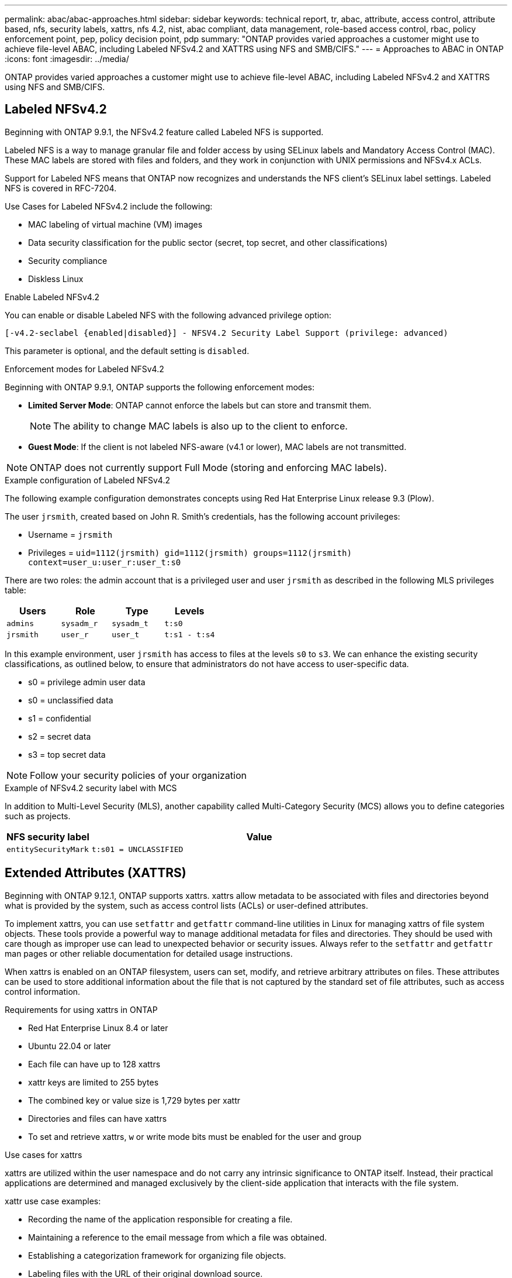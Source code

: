 ---
permalink: abac/abac-approaches.html
sidebar: sidebar
keywords: technical report, tr, abac, attribute, access control, attribute based, nfs, security labels, xattrs, nfs 4.2, nist, abac compliant, data management, role-based access control, rbac, policy enforcement point, pep, policy decision point, pdp
summary: "ONTAP provides varied approaches a customer might use to achieve file-level ABAC, including Labeled NFSv4.2 and XATTRS using NFS and SMB/CIFS."
---
= Approaches to ABAC in ONTAP
:icons: font
:imagesdir: ../media/

[.lead]
ONTAP provides varied approaches a customer might use to achieve file-level ABAC, including Labeled NFSv4.2 and XATTRS using NFS and SMB/CIFS.

== Labeled NFSv4.2

Beginning with ONTAP 9.9.1, the NFSv4.2 feature called Labeled NFS is supported. 

Labeled NFS is a way to manage granular file and folder access by using SELinux labels and Mandatory Access Control (MAC). These MAC labels are stored with files and folders, and they work in conjunction with UNIX permissions and NFSv4.x ACLs. 

Support for Labeled NFS means that ONTAP now recognizes and understands the NFS client's SELinux label settings. Labeled NFS is covered in RFC-7204.

Use Cases for Labeled NFSv4.2 include the following:

* MAC labeling of virtual machine (VM) images
* Data security classification for the public sector (secret, top secret, and other classifications)
* Security compliance
* Diskless Linux

.Enable Labeled NFSv4.2

You can enable or disable Labeled NFS with the following advanced privilege option:

[source,cli]
----
[-v4.2-seclabel {enabled|disabled}] - NFSV4.2 Security Label Support (privilege: advanced)
----

This parameter is optional, and the default setting is `disabled`.

.Enforcement modes for Labeled NFSv4.2

Beginning with ONTAP 9.9.1, ONTAP supports the following enforcement modes:

* *Limited Server Mode*: ONTAP cannot enforce the labels but can store and transmit them.
+
NOTE: The ability to change MAC labels is also up to the client to enforce.

* *Guest Mode*: If the client is not labeled NFS-aware (v4.1 or lower), MAC labels are not transmitted.

NOTE: ONTAP does not currently support Full Mode (storing and enforcing MAC labels).

.Example configuration of Labeled NFSv4.2

The following example configuration demonstrates concepts using Red Hat Enterprise Linux release 9.3 (Plow). 

The user `jrsmith`, created based on John R. Smith's credentials, has the following account privileges:

* Username = `jrsmith`
* Privileges = `uid=1112(jrsmith) gid=1112(jrsmith) groups=1112(jrsmith) context=user_u:user_r:user_t:s0`

There are two roles: the admin account that is a privileged user and user `jrsmith` as described in the following MLS privileges table:

[width="100%",cols="26%a,24%a,25%a,25%a",options="header",]
|===
|Users |Role |Type |Levels
|`admins` |`sysadm_r` |`sysadm_t` |`t:s0`
|`jrsmith` |`user_r` |`user_t` |`t:s1 - t:s4`
|===

In this example environment, user `jrsmith` has access to files at the levels `s0` to `s3`. We can enhance the existing security classifications, as outlined below, to ensure that administrators do not have access to user-specific data.

* s0 = privilege admin user data
* s0 = unclassified data
* s1 = confidential
* s2 = secret data
* s3 = top secret data

[NOTE]
Follow your security policies of your organization

.Example of NFSv4.2 security label with MCS

In addition to Multi-Level Security (MLS), another capability called Multi-Category Security (MCS) allows you to define categories such as projects.

[width="100%",cols="2a,8a",options="header",]
|===
|NFS security label |Value
|`entitySecurityMark` |`t:s01 = UNCLASSIFIED`
|===

== Extended Attributes (XATTRS) 
Beginning with ONTAP 9.12.1, ONTAP supports xattrs. xattrs allow metadata to be associated with files and directories beyond what is provided by the system, such as access control lists (ACLs) or user-defined attributes. 

To implement xattrs, you can use `setfattr` and `getfattr` command-line utilities in Linux for managing xattrs of file system objects. These tools provide a powerful way to manage additional metadata for files and directories. They should be used with care though as improper use can lead to unexpected behavior or security issues. Always refer to the `setfattr` and `getfattr` man pages or other reliable documentation for detailed usage instructions. 

When xattrs is enabled on an ONTAP filesystem, users can set, modify, and retrieve arbitrary attributes on files. These attributes can be used to store additional information about the file that is not captured by the standard set of file attributes, such as access control information.

.Requirements for using xattrs in ONTAP

* Red Hat Enterprise Linux 8.4 or later
* Ubuntu 22.04 or later
* Each file can have up to 128 xattrs
* xattr keys are limited to 255 bytes
* The combined key or value size is 1,729 bytes per xattr
* Directories and files can have xattrs
* To set and retrieve xattrs, `w` or write mode bits must be enabled for the user and group

.Use cases for xattrs

xattrs are utilized within the user namespace and do not carry any intrinsic significance to ONTAP itself. Instead, their practical applications are determined and managed exclusively by the client-side application that interacts with the file system.

xattr use case examples:

* Recording the name of the application responsible for creating a file.
* Maintaining a reference to the email message from which a file was obtained.
* Establishing a categorization framework for organizing file objects.
* Labeling files with the URL of their original download source.

.Commands for managing xattrs

* `setfattr`: Sets an extended attribute of a file or directory: 
+
`setfattr -n <attribute_name> -v <attribute_value> <file or directory name>`
+
Sample command: 
+
`setfattr -n user.comment -v test example.txt`

* `getfattr`: Retrieves the value of a specific extended attribute or lists all extended attributes of a file or directory:
+
Specific attribute:
`getfattr -n <attribute_name> <file or directory name>`
+
All attributes:
`getfattr <file or directory name>`
+
Sample command:
+
`getfattr -n user.comment example.txt`

.xattr key value pair examples
[cols="2a,8a",options="header",]
|===
|xattr |Value
|`user.digitalIdentifier` |`CN=John Smith jrsmith, OU=Finance, OU=U.S.ACME, O=US, C=US`
|`user.countryOfAffiliations` |`USA`
|===

== User Permissions with ACE for Extended Attributes

An Access Control Entry (ACE) is a component within an Access Control List (ACL) that defines the access rights or permissions granted to an individual user or a group of users for a specific resource, such as a file or directory. Each ACE specifies the type of access allowed or denied and is associated with a particular security principal (user or group identity).

.Access Control Entry (ACE) required for xattrs
[width="100%",options="header",]
|===
|File type |Retrieve xattr |Set xattrs
|File |R |a,w,T
|Directory |R |T
|===

Explanation of the permissions required for xattrs:

*Retrieve xattr*: The permissions required for a user to read the extended attributes of a file or directory. The "R" signifies that read permission is necessary.
*Set xattrs*: The permissions needed to modify or set the extended attributes. "a," "w," and "T" represent different examples of permissions, such append, write, and a specific permission related to xattrs.
*Files*: Users need append, write, and potentially a special permission related to xattrs to set extended attributes. 
*Directories*: A specific permission "T" is required to set extended attributes.

== SMB/CIFS protocol support for xattrs

ONTAP's support for the SMB/CIFS protocol extends to comprehensive handling of xattrs, which are an integral part of file metadata in Windows environments. Extended attributes allow users and applications to store additional information beyond the standard set of file attributes, such as author details, custom security descriptors, or application-specific data. ONTAP's SMB/CIFS implementation ensures that these xattrs are fully supported, allowing for seamless integration with Windows services and applications that depend on this metadata for functionality and policy enforcement.

When files are accessed or transferred over SMB/CIFS shares managed by ONTAP, the system preserves the integrity of xattrs, ensuring that all metadata is retained and remains consistent. This is particularly important for maintaining security settings and for applications that rely on xattrs for configuration or operation. ONTAP's robust handling of xattrs within the SMB/CIFS context ensures that file sharing across different platforms and environments is reliable and secure, providing users with a seamless experience and administrators with the assurance that data governance policies are upheld. Whether it's for collaboration, data archiving, or compliance, ONTAP's attention to xattrs within SMB/CIFS shares represents its commitment to data management excellence and interoperability in mixed-OS environments.

== Policy enforcement point (PEP) and Policy Decision Point (PDP) in ABAC

In an attribute-based access control (ABAC) system, the Policy Enforcement Point (PEP) and Policy Decision Point (PDP) play crucial roles. The PEP is responsible for enforcing access control policies, while the PDP makes the decision on whether to grant or deny access based on the policies.

In the context of the Python code snippet provided, the script itself acts as a PEP. It enforces the access control decision by either granting access to the file by opening it and reading its contents or denying access by raising a `PermissionError`.

The PDP, on the other hand, would be part of the underlying SELinux system. When the script tries to open the file with a specific SELinux context, the SELinux system checks its policies to decide whether to grant or deny access. This decision is then enforced by the script.

Below is a step-by-step example breakdown of how this code works in an ABAC environment:

. The script sets the SELinux context to `jrsmith` context using the `selinux.setcon()` function. This is equivalent to `jrsmith` trying to access the file.
. The script tries to open the file. This is where the PEP comes into play.
. The SELinux system checks its policies to see if `jrsmith` (or more specifically, a user with `jrsmith` SELinux context) is allowed to access the file. This is the PDP's role.
. If `jrsmith` is allowed to access the file, the SELinux system lets the script open the file, and the script reads and prints the file's contents.
. If `jrsmith` is not allowed to access the file, the SELinux system prevents the script from opening the file, and the script raises a `PermissionError`.
. The script restores the original SELinux context to ensure that the temporary context change does not affect other operations.

Using python, the code to get the context is shown below where the variable file path is the document that is to be checked:

----
#Get the current context

context = selinux.getfilecon(file_path)[1]
----

== ONTAP cloning and SnapMirror

ONTAP's cloning and SnapMirror technologies are designed to provide efficient and reliable data replication and cloning capabilities, ensuring that all aspects of file data, including extended attributes (xattrs), are preserved and transferred along with the file. xattrs are critical as they store additional metadata associated with a file, such as security labels, access control information, and user-defined data, which are essential for maintaining the file's context and integrity.

When a volume is cloned using ONTAP's FlexClone technology, an exact writable replica of the volume is created. This cloning process is instantaneous and space-efficient, and it includes all file data and metadata, ensuring that xattrs are fully replicated. Similarly, SnapMirror ensures that data is mirrored to a secondary system with full fidelity. This includes xattrs, which are crucial for applications that rely on this metadata to function correctly.

By including xattrs in both cloning and replication operations, NetApp ONTAP ensures that the complete dataset, with all its characteristics, is available and consistent across primary and secondary storage systems. This comprehensive approach to data management is vital for organizations that require consistent data protection, quick recovery, and adherence to compliance and regulatory standards. It also simplifies the management of data across different environments, whether on-premises or in the cloud, providing users with the confidence that their data is complete and unaltered during these processes.

[NOTE]
NFSv4.2 Security Labels have the caveats defined in <<Labeled NFSv4.2>>.

== Examples of controlling access to data

The following example entry for data stored in John R Smith's PKI cert shows how NetApp's approach can be applied to a file and provide fine-grained access control.

NOTE: These examples are for illustrative purposes, and it is the government's responsibility to define what metadata is NFSv4.2 security label and xattrs. Details on updating and label retention are omitted for simplicity.

.Example PKI cert values
[cols="2a,8a" options="header"]
|===
|Key 
|Value

|entitySecurityMark 
|t:s01 = UNCLASSIFIED

|Info 
|----
{
  "commonName": {
    "value": "Smith John R jrsmith"
  },
  "emailAddresses": [
    {
      "value": "jrsmith@dod.mil"
    }
  ],
  "employeeId": {
    "value": "00000387835"
  },
  "firstName": {
    "value": "John"
  },
  "lastName": {
    "value": "Smith"
  },
  "telephoneNumber": {
    "value": "938/260-9537"
  },
  "uid": {
    "value": "jrsmith"
  }
}
----

|specification 
|"DoD"

|uuid 
|b4111349-7875-4115-ad30-0928565f2e15

|adminOrganization 
|----
{
   "value": "DoD"
}
----

|briefings 
|----
[
  {
    "value": "ABC1000"
  },
  {
    "value": "DEF1001"
  },
  {
    "value": "EFG2000"
  }
]
----

|citizenshipStatus 
|----
{
  "value": "US"
}
----

|clearances 
|---- 
[
  {
    "value": "TS"
  },
  {
    "value": "S"
  },
  {
    "value": "C"
  },
  {
    "value": "U"
  }
]
----

|countryOfAffiliations 
|----
[
  {
    "value": "USA"
  }
]
----

|digitalIdentifier 
|----
{
  "classification": "UNCLASSIFIED", 
  "value": "cn=smith john r jrsmith, ou=dod, o=u.s. government, c=us"
}
----

|dissemTos 
|----
{
   "value": "DoD"
}
----

|dutyOrganization 
|----
{
   "value": "DoD"
}
----

|entityType 
|----
{
   "value": "GOV"
}
----

|fineAccessControls 
|----
[
   {
      "value": "SI"
   }, 
   {
      "value": "TK"
   }, 
   {
      "value": "NSYS"
   }
]
----

|===

These PKI entitlements show John R. Smith's access details, including access by data type and attribution.

If John R. Smith created and saved a document called _"sample_analysis.doc"_, according to the relevant policy guidance issuances the user would add the appropriate banner and portion markings, agency and office of origin, and appropriate classification authority block based on the classification of the document as shown in the following image. This rich metadata is only understandable after it has been scanned by Natural Language Processing (NLP) and had rules applied to make meaning from the markings. Tools such as NetApp BlueXP Classification can do that but are less efficient for access control decisions because they require permission to look inside the document.

.Unclassified CAPCO document portion marking
image:abac-unclassified.png[An example of a Unclassified CAPCO document portion marking]

In scenarios where IC-TDF metadata is stored separately from the file, NetApp advocates for an additional layer of fine-grained access control. This involves storing access control information at both the directory level and in association with each file. As an example, consider the following tags linked to a file: 

* NFSv4.2 Security Labels: Utilized for making security decisions 
* xattrs: Provide supplementary information pertinent to the file and the organizational program requirements

The following key-value pairs are examples of metadata that could be stored as xattrs and offer detailed information about the file's creator and associated security classifications. This metadata can be leveraged by client applications to make informed access decisions and to organize files according to organizational standards and requirements.

.Example of xattr key-value pairs
[cols="2a,8a",options="header",]
|===
|Key |Value
|`user.uuid` |`"761d2e3c-e778-4ee4-997b-3bb9a6a1d3fa"`

|`user.entitySecurityMark` |`"UNCLASSIFIED"`

|`user.specification` |`"INFO"`

|`user.Info` 

|----
{
  "commonName": {
    "value": "Smith John R jrsmith"
  },
  "currentOrganization": {
    "value": "TUV33"
  },
  "displayName": {
    "value": "John Smith"
  },
  "emailAddresses": [
    "jrsmith@example.org"
  ],
  "employeeId": {
    "value": "00000405732"
  },
  "firstName": {
    "value": "John"
  },
  "lastName": {
    "value": "Smith"
  },
  "managers": [
    {
      "value": ""
    }
  ],
  "organizations": [
    {
      "value": "TUV33"
    },
    {
      "value": "WXY44"
    }
  ],
  "personalTitle": {
    "value": ""
  },
  "secureTelephoneNumber": {
    "value": "506-7718"
  },
  "telephoneNumber": {
    "value": "264/160-7187"
  },
  "title": {
    "value": "Software Engineer"
  },
  "uid": {
    "value": "jrsmith"
  }
}
----

|`user.geo_point` |`[-78.7941, 35.7956]`
|===

== Auditing changes to labels

Auditing changes to xattrs or NFS security labels is a critical aspect of file system management and security. Standard file system auditing tools enable the monitoring and logging of all changes to a file system, including modifications to extended attributes and security labels.

In Linux environments, the `auditd` daemon is commonly used to establish auditing for file system events. It allows administrators to configure rules to watch for specific system calls related to xattr changes, such as `setxattr`, `lsetxattr`, and `fsetxattr` for setting attributes and `removexattr`, `lremovexattr`, and `fremovexattr` for removing attributes.

ONTAP FPolicy extends these capabilities by providing a robust framework for real-time monitoring and control of file operations. FPolicy can be configured to support various xattr events, offering granular control over file operations and the ability to enforce comprehensive data management policies.

For users utilizing xattrs, especially in NFSv3 and NFSv4 environments, only certain combinations of file operations and filters are supported for monitoring. The list of supported file operation and filter combinations for FPolicy monitoring of NFSv3 and NFSv4 file access events is detailed below:

[width="100%",cols="25%a,75%a",options="header",]
|===
|Supported file operations |Supported filters
|`setattr` |`offline-bit, setattr_with_owner_change, setattr_with_group_change, setattr_with_mode_change, setattr_with_modify_time_change, setattr_with_access_time_change, setattr_with_size_change, exclude_directory`
|===

.Example of an auditd log snippet for a setattr operation:

----
type=SYSCALL msg=audit(1713451401.168:106964): arch=c000003e syscall=188
success=yes exit=0 a0=7fac252f0590 a1=7fac251d4750 a2=7fac252e50a0 a3=25
items=1 ppid=247417 pid=247563 auid=1112 uid=1112 gid=1112 euid=1112
suid=1112 fsuid=1112 egid=1112 sgid=1112 fsgid=1112 tty=pts0 ses=141
comm="python3" exe="/usr/bin/python3.9"
subj=unconfined_u:unconfined_r:unconfined_t:s0-s0:c0.c1023
key="*set-xattr*"ARCH=x86_64 SYSCALL=**setxattr** AUID="jrsmith"
UID="jrsmith" GID="jrsmith" EUID="jrsmith" SUID="jrsmith"
FSUID="jrsmith" EGID="jrsmith" SGID="jrsmith" FSGID="jrsmith"
----

Enabling ONTAP FPolicy for users working with xattrs provides a layer of visibility and control that is essential for maintaining the integrity and security of the file system. By leveraging FPolicy's advanced monitoring capabilities, organizations can ensure that all changes to xattrs are tracked, audited, and aligned with their security and compliance standards. This proactive approach to file system management is why enabling ONTAP FPolicy is highly recommended for any organization looking to enhance its data governance and protection strategies.

== Integration with ABAC identity and access control software

To fully harness the capabilities of attribute-based access control (ABAC), ONTAP can integrate with an ABAC-oriented identity and access management software. 

NOTE: In parallel to this content, NetApp has a reference implementation using GreyBox. One assumption for this content is that the government's identity, authentication, and access services include at minimum a Policy Enforcement Point (PEP) and a Policy Decision Point (PDP) that act as intermediaries for access to the file system.

In a practical setting, an organization would employ a blend of NFS security labels and xattrs. These are used to represent a variety of metadata, including classification, security, application, and content, which are all instrumental in making ABAC decisions. XATTR, for instance, can be used to store the resource attributes that the PDP uses for its decision-making process. An attribute could be defined to represent the classification level of a file (for example, "Unclassified", "Confidential", "Secret", or "Top Secret"). The PDP could then utilize this attribute to enforce a policy that restricts users to access only files that have a classification level equal to or lower than their clearance level.

.Example process flow for ABAC

. User presents credentials (for example, PKI, Oauth, SAML) to system access to PEP and gets results from PDP. 
+
The PEP's role is to intercept the user's access request and forward it to the PDP.

. The PDP then evaluates this request against the established ABAC policies. 
+
These policies consider various attributes related to the user, the resource in question, and the surrounding environment. Based on these policies, the PDP makes an access decision to either allow or deny and then communicates this decision back to the PEP. 
+
PDP provides policy to PEP to enforce. The PEP then enforces this decision, either granting or denying the user's access request as per the PDP's decision.

. After a successful request, the user requests a file stored in ONTAP (AFF, AFF-C, for example).
. If the request is successful, PEP gets fine-grain access control tags from document.
. PEP requests policy for user based on that user's certs.
. PEP makes a decision based on policy and tags if the user has access to the file and lets the user retrieve the file.

[NOTE]
The actual access might be done using tokens not proxied through.

image:abac-access-architecture.png[ABAC access architecture]

.Related information

* link:https://www.netapp.com/media/10720-tr-4067.pdf[NFS in NetApp ONTAP: Best practice and implementation guide^]

* Request for comments (RFC)
** RFC 2203: RPCSEC_GSS Protocol Specification
** RFC 3530: Network File System (NFS) Version 4 Protocol


// 2025 Jan 21, ONTAPDOC-1070
// 2024-11-15 ONTAPDOC-2303